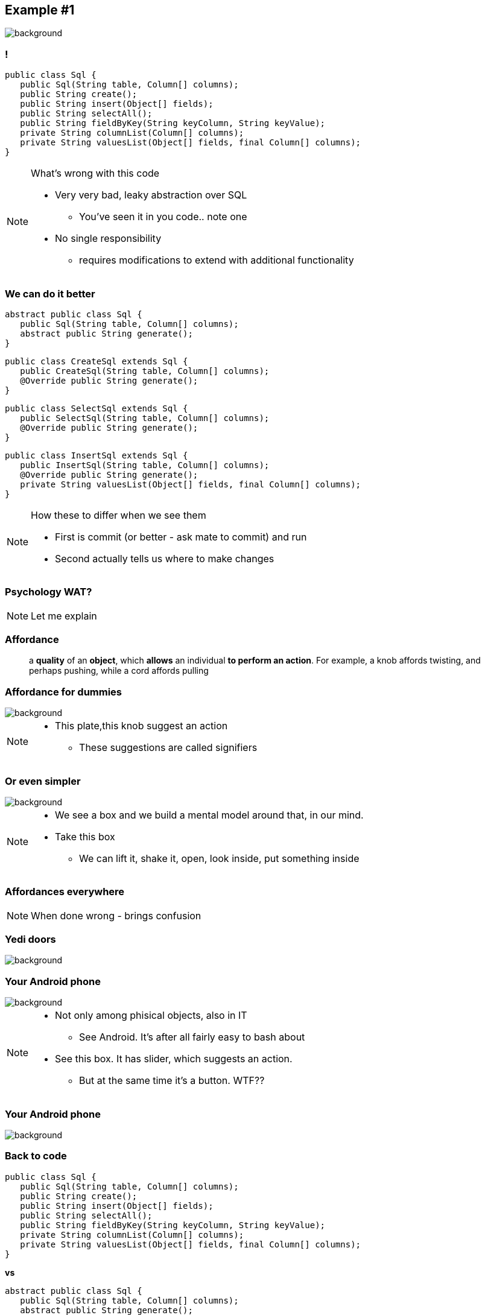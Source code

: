 == Example #{counter:example}

image::00-empty.png[background]

=== !

[source, java]
----
public class Sql {
   public Sql(String table, Column[] columns);
   public String create();
   public String insert(Object[] fields);
   public String selectAll();
   public String fieldByKey(String keyColumn, String keyValue);
   private String columnList(Column[] columns);
   private String valuesList(Object[] fields, final Column[] columns);
}
----

[NOTE.speaker]
====
What's wrong with this code

* Very very bad, leaky abstraction over SQL
** You've seen it in you code.. note one
* No single responsibility
** requires modifications to extend with additional functionality
====

[%notitle]
=== We can do it better

[source, java]
----
abstract public class Sql {
   public Sql(String table, Column[] columns);
   abstract public String generate();
}
----

[source, java]
----
public class CreateSql extends Sql {
   public CreateSql(String table, Column[] columns);
   @Override public String generate();
}
----

[source, java]
----
public class SelectSql extends Sql {
   public SelectSql(String table, Column[] columns);
   @Override public String generate();
}
----

[source, java]
----
public class InsertSql extends Sql {
   public InsertSql(String table, Column[] columns);
   @Override public String generate();
   private String valuesList(Object[] fields, final Column[] columns);
}
----

[NOTE.speaker]
====
How these to differ when we see them

* First is commit (or better - ask mate to commit) and run
* Second actually tells us where to make changes
====

=== Psychology WAT?

[NOTE.speaker]
====
Let me explain
====


=== Affordance

[quote]
a *quality* of an *object*, which *allows* an individual *to perform an action*. For example, a knob affords twisting, and perhaps pushing, while a cord affords pulling

=== Affordance for dummies

image::21-affordance.jpg[background]

[NOTE.speaker]
====
* This plate,this knob suggest an action
** These suggestions are called signifiers
====

[%notitle, background-color="white"]
=== Or even simpler

image::20-pudelko.jpg[background, size=contain]

[NOTE.speaker]
====
* We see a box and we build a mental model around that, in our mind.
* Take this box
** We can lift it, shake it, open, look inside, put something inside
====

=== Affordances everywhere

[NOTE.speaker]
====
When done wrong - brings confusion
====

=== Yedi doors

image::22-drzwi-jedi.png[background]

=== Your Android phone

image::24-android1a.png[background]

[NOTE.speaker]
====
* Not only among phisical objects, also in IT
** See Android. It's after all fairly easy to bash about
* See this box. It has slider, which suggests an action.
** But at the same time it's a button. WTF??
====


=== Your Android phone

image::24-android2a.png[background]

=== Back to code

[source, java]
----
public class Sql {
   public Sql(String table, Column[] columns);
   public String create();
   public String insert(Object[] fields);
   public String selectAll();
   public String fieldByKey(String keyColumn, String keyValue);
   private String columnList(Column[] columns);
   private String valuesList(Object[] fields, final Column[] columns);
}
----

*vs*

[source, java]
----
abstract public class Sql {
   public Sql(String table, Column[] columns);
   abstract public String generate();
}
----

[source, java]
----
public class CreateSql extends Sql {
   public CreateSql(String table, Column[] columns);
   @Override public String generate();
}
----

[source, java]
----
public class SelectSql extends Sql {
   public SelectSql(String table, Column[] columns);
   @Override public String generate();
}
----


[NOTE.speaker]
====
Now take this example

* mental model: what model you build when you see this code
* affordance: what actions does this code allow you to do
* signifiers: what it suggests, what are the next steps
====

//TODO: jak podzielić monolityczny kod na części

=== But how?

[NOTE.speaker]
====
Whenever I talk about it there are some questions *but how?*

* How can you split this monolythic codebase into smaller / workable pieces
====

=== This itself deserves separate talk

*On refactoring*

[NOTE.speaker]
====
* but let me share some experience with you
====


//TODO:
// coheasion as a measure to understand coupling within a class (Tom DeMarco)
// feathers book
// splitting monolyth
// looking for seams
// implementing domain driven design (shared kernel)
